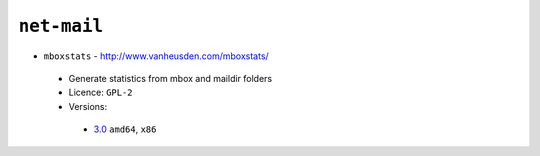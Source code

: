 ``net-mail``
------------

* ``mboxstats`` - http://www.vanheusden.com/mboxstats/

 * Generate statistics from mbox and maildir folders
 * Licence: ``GPL-2``
 * Versions:

  * `3.0 <https://github.com/JNRowe/jnrowe-misc/blob/master/net-mail/mboxstats/mboxstats-3.0.ebuild>`__  ``amd64``, ``x86``

